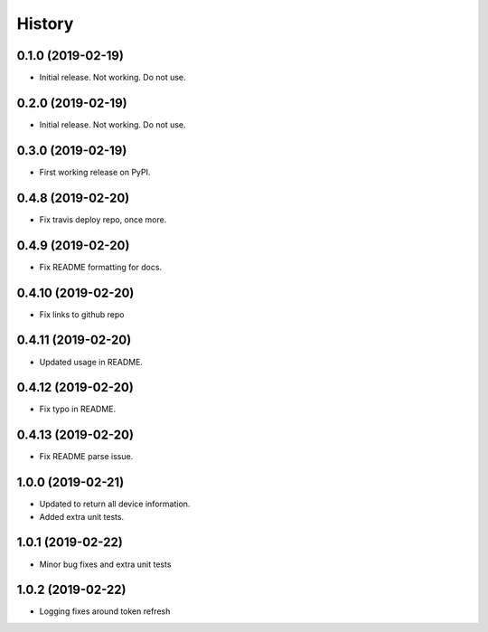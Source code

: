 =======
History
=======

0.1.0 (2019-02-19)
------------------

* Initial release. Not working. Do not use.

0.2.0 (2019-02-19)
------------------

* Initial release. Not working. Do not use.

0.3.0 (2019-02-19)
------------------

* First working release on PyPI.

0.4.8 (2019-02-20)
------------------

* Fix travis deploy repo, once more.

0.4.9 (2019-02-20)
------------------

* Fix README formatting for docs.

0.4.10 (2019-02-20)
------------------

* Fix links to github repo

0.4.11 (2019-02-20)
------------------

* Updated usage in README.

0.4.12 (2019-02-20)
------------------

* Fix typo in README.

0.4.13 (2019-02-20)
------------------

* Fix README parse issue.

1.0.0 (2019-02-21)
------------------

* Updated to return all device information.
* Added extra unit tests.

1.0.1 (2019-02-22)
------------------

* Minor bug fixes and extra unit tests

1.0.2 (2019-02-22)
------------------

* Logging fixes around token refresh
